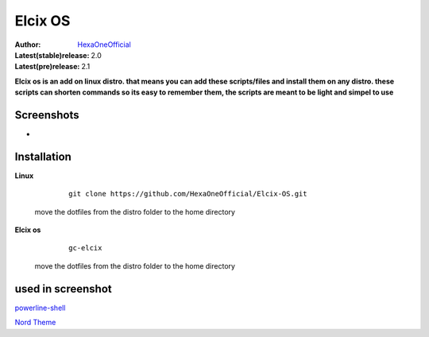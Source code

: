 Elcix OS
=========

:Author: `HexaOneOfficial <https://github.com/HexaOneOfficial>`_  
:Latest(stable)release: 2.0
:Latest(pre)release: 2.1

**Elcix os is an add on linux distro. that means you can add these scripts/files and install them on any distro. these scripts can shorten commands so its easy to remember them, the scripts are meant to be light and simpel to use**


.. image:: https://api.travis-ci.org/HexaOneOfficial/Elcix%20OS.svg?branch=develop
   :target: `travis-build-status`_
   :alt: Build status

.. _travis-build-status: https://api.travis-ci.org/HexaOneOfficial/Elcix%20OS.svg?branch=develop


Screenshots
-------------

* .. image:: https://github.com/HexaOneOfficial/Elcix-OS/blob/main/screenshots/desktop2.1.png
     :alt: Desktop 2.1

Installation
-------------

**Linux**
    
    ::

        git clone https://github.com/HexaOneOfficial/Elcix-OS.git 
        
 move the dotfiles from the distro folder to the home directory       

       

    
   
**Elcix os**
    
    ::

        gc-elcix
        
 move the dotfiles from the distro folder to the home directory     



used in screenshot
-------------

`powerline-shell 
<https://github.com/b-ryan/powerline-shell>`_ 

`Nord Theme 
<https://www.nordtheme.com/>`_ 


     



